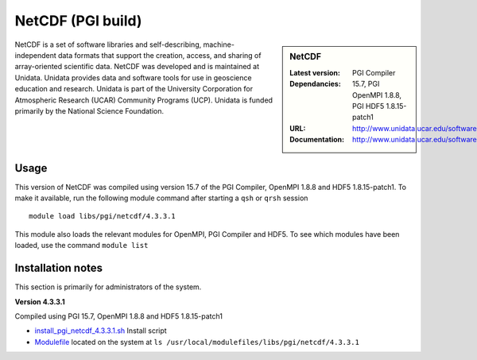 .. _netcdf_pgi:

NetCDF (PGI build)
==================

.. sidebar:: NetCDF

   :Latest version:
   :Dependancies: PGI Compiler 15.7, PGI OpenMPI 1.8.8, PGI HDF5 1.8.15-patch1
   :URL: http://www.unidata.ucar.edu/software/netcdf/
   :Documentation: http://www.unidata.ucar.edu/software/netcdf/docs/


NetCDF is a set of software libraries and self-describing, machine-independent data formats that support the creation, access, and sharing of array-oriented scientific data. NetCDF was developed and is maintained at Unidata. Unidata provides data and software tools for use in geoscience education and research. Unidata is part of the University Corporation for Atmospheric Research (UCAR) Community Programs (UCP). Unidata is funded primarily by the National Science Foundation.

Usage
-----
This version of NetCDF was compiled using version 15.7 of the PGI Compiler, OpenMPI 1.8.8 and HDF5 1.8.15-patch1. To make it available, run the following module command after starting a ``qsh`` or ``qrsh`` session ::

    module load libs/pgi/netcdf/4.3.3.1

This module also loads the relevant modules for OpenMPI, PGI Compiler and HDF5. To see which modules have been loaded, use the command ``module list``

Installation notes
------------------
This section is primarily for administrators of the system.

**Version 4.3.3.1**

Compiled using PGI 15.7, OpenMPI 1.8.8 and HDF5 1.8.15-patch1

* `install_pgi_netcdf_4.3.3.1.sh  <https://github.com/rcgsheffield/iceberg_software/blob/master/software/install_scripts/libs/pgi/netcdf/install_pgi_netcdf_4.3.3.1.sh>`_ Install script
* `Modulefile <https://github.com/mikecroucher/iceberg_software/blob/master/software/modulefiles/libs/pgi/netcdf/4.3.3.1>`_ located on the system at ``ls /usr/local/modulefiles/libs/pgi/netcdf/4.3.3.1``
